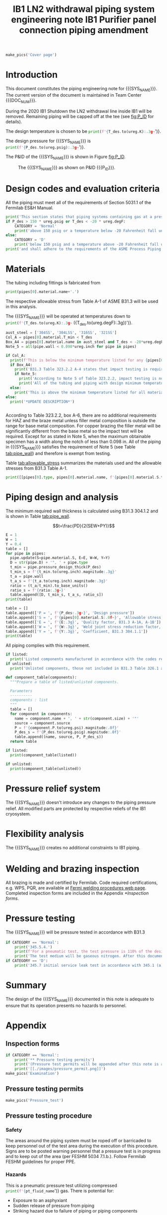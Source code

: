 #+TITLE: IB1 LN2 withdrawal piping system engineering note
#+LATEX_CLASS_OPTIONS: [titlepage]
#+OPTIONS: toc:nil tex:t
#+PROPERTY: header-args:python :session *python-PSEN* :results output :exports results

#+MACRO: SYS_NAME LN2 withdrawal piping
#+MACRO: P_ID F00304970

#+TITLE: IB1 Purifier panel connection piping amendment \newline {{{DOC_NUM}}}
#+LATEX_CLASS_OPTIONS: [titlepage]
#+LATEX_HEADER: \usepackage{xcolor}
#+OPTIONS: toc:nil tex:t

#+TOC: headlines 2
\newpage{}
#+begin_src python :results pp replate :exports none
  from wand.image import Image
  import fnmatch

  def make_pics(fname):
      """Create pictures of a PDF file with a given name"""
      pics = sorted(fnmatch.filter(os.listdir('images'), f'{fname}*.png'))
      if not pics:
          with Image(filename=f'images/{fname}.pdf', resolution = 200) as img:
              with img.convert('png') as converted:
                  converted.save(filename=f'images/{fname}_page.png')

      for pic_fn in pics:
          print(r'#+ATTR_LATEX: :width \textwidth')
          print(f'[[./images/{pic_fn}]]')
#+end_src

#+RESULTS:

#+begin_src python
  make_pics('Cover page')
#+end_src

#+RESULTS:
: #+ATTR_LATEX: :width \textwidth
: [[./images/Cover page_page-0.png]]
: #+ATTR_LATEX: :width \textwidth
: [[./images/Cover page_page-1.png]]
: #+ATTR_LATEX: :width \textwidth
: [[./images/Cover page_page-2.png]]

\newpage{}
* Setup                                                            :noexport:
#+begin_src sh :exports none
killall python
#+end_src

#+RESULTS:

#+begin_src python :results pp output replace :exports none
  import heat_transfer as ht
  from collections import namedtuple
  Component = namedtuple('Component', ['name', 'size', 'source', 'P'])
  ureg = ht.ureg
  Q_ = ht.Q_

  class Material():
      """Basic material class."""
      def __init__(self, name):
          self.name = name  # will be used in property calculations

          def kappa(self, T1, T2=None):
              """Calculate temperature conductivity at a given temperature."""
              return ht.nist_property(self.name, 'TC', T1, T2)

          def lin_exp(self, T):
              """Calculate linear expansion for given temperature"""
              try:
                  return ht.nist_property(self.name, 'LE', T)
              except KeyError:
                  return ht.nist_property(self.name, 'EC', 293*ureg.K, T)*(T-293*ureg.K)

  steel = Material('304SS')
  steel.rho = Q_('7859 kg/m**3')
  steel.S = Q_('16700 psi')  # 304L SS allowable stress
  steel.nu = 0.3  # Poisson's ratio
  steel.T_min = Q_('-425 degF')

  copper = Material('copper')
  copper.S = Q_('6000 psi')
  copper.T_min = Q_('-452 degF')

  P_des = 250 * ureg.psig
  T_des = 32 * ureg.degF

  pipes = [ht.piping.CopperTube(3/4, 'Type K', L=6*15*ureg.ft)
           ]
  for pipe in pipes:
      pipe.material = copper
  listed = [Component('Elbow', 3/4, 'Stockroom', 582*ureg.psi),
            Component('Elbow', 1, 'Stockroom', 494*ureg.psi),
            Component('Adapter SS to C', 3/4, 'McMaster 5520K227', 400*ureg.psi)
  ]
  unlisted = []
  print([(str(pipe), f'{pipe.L.to(ureg.ft):.2g~}', f'{pipe.volume.to(ureg.ft**3):.2g~}') for pipe in pipes])

  P_test = 1.1 * P_des
  pt_fluid_name = 'helium'
  pt_fluid = ht.ThermState(pt_fluid_name, P=P_test, T=ht.T_NTP)
#+end_src

#+RESULTS:
: [('0.75" Copper tube Type K', '90 ft', '0.27 ft ** 3')]

* Introduction
This document constitutes the piping engineering note for {{{SYS_NAME}}}.
The current version of the document is maintained in Team Center {{{DOC_NUM}}}.

During the 2020 IB1 Shutdown the LN2 withdrawal line inside IB1 will be removed. Remaining piping will be capped off at the tee (see [[fig:P_ID]] for details).

The design temperature is chosen to be
src_python{print(f'{T_des.to(ureg.K):.3g~}')}.

The design pressure for {{{SYS_NAME}}} is
src_python{print(f'{P_des.to(ureg.psig):.3g~}')}.


The P&ID of the {{{SYS_NAME}}} is shown in Figure [[fig:P_ID]].

#+CAPTION: The {{{SYS_NAME}}} as shown on P&ID {{{P_ID}}}.
#+NAME: fig:P_ID
[[./images/P_ID.png]]

* Design codes and evaluation criteria
All the piping must meet all of the requirements of Section 5031.1 of the Fermilab ES&H Manual.
#+begin_src python
  print('This section states that piping systems containing gas at a pressure ')
  if P_des > 150 * ureg.psig or T_des < -20 * ureg.degF:
      CATEGORY = 'Normal'
      print('above 150 psig or a temperature below -20 Fahrenheit fall under the category of Normal Fluid Service ')
  else:
      CATEGORY = 'D'
      print('below 150 psig and a temperature above -20 Fahrenheit fall under the Category D Fluid Service ')
  print('and shall adhere to the requirements of the ASME Process Piping Code B31.3.')
#+end_src

#+RESULTS:

* Materials
The tubing including fittings is fabricated from
#+begin_src python
print(pipes[0].material.name+'.')
#+end_src

#+RESULTS:

The respective allowable stress from Table A-1 of ASME B31.3 will be used in this analysis.

The {{{SYS_NAME}}} will be operated at temperatures down to src_python{print(f'{T_des.to(ureg.K):.3g~} ({T_des.to(ureg.degF):.3g})')}.
#+begin_src python
  aust_steel = ['304SS', '304LSS', '316SS', '321SS']
  Col_A = pipes[0].material.T_min < T_des
  Box_A4 = pipes[0].material.name in aust_steel and T_des < -20*ureg.degF
  Note_5 = all(pipe.wall < 0.098*ureg.inch for pipe in pipes)

  if Col_A:
    print(f'This is below the minimum temperature listed for any {pipes[0].material.name} pipe or tube.')
    if Box_A4:
      print('B31.3 Table 323.2.2 A-4 states that impact testing is required for austenitic stainless steels with design temperatures < -20 F except as provided in Note (5) and Note (6).')
      if Note_5:
        print('According to Note 5 of Table 323.2.2, impact testing is not required for this material when the minimum obtainable Charpy specimen has a width along the notch of less than 2.5 mm (0.098 in).')
        print('All of the tubing and piping with design minimum temperature below -20 F used in the system has a wall thickness of less than 0.098 in. Therefore, impact testing is not required for this piping system.')
    else:
      print('This is above the minimum temperature listed for all materials used in the system. According to B31.3 Section 323.2.2 (d), impact testing is not required for base metal of such piping.')
  else:
    print('*UPDATE DESCRIPTION*')


#+end_src

#+RESULTS:

According to Table 323.2.2, box A-6, there are no additional requirements for HAZ and the braze metal unless filler metal composition is outside the range for base metal composition. For copper brazing the filler metal will be significantly different from the base metal so the impact test will be required. Except for as stated in Note 5, when the maximum obtainable specimen has a width along the notch of less than 0.098 in. All of the piping in {{{SYS_NAME}}} satisfies the requirement of Note 5 (see Table [[tab:pipe_wall]]) and therefore is exempt from testing.

#+begin_comment
It should also be noted that Fermilab has extensive service experience using the 300 series stainless steel at liquid nitrogen temperatures and below.

Wall thickness of the 1.5” SCH 10 pipe is 0.109” which is greater than minimum obtainable Charpy specimen. According to Policy for Fracture Toughness Testing Requirements for Pressure Systems and Components at Low Cryogenic Temperatures  from 5/7/2010 recommends:
“As an alternative to B31.3 323.2.2 and Table 323.2.2 cells A‐4 and B‐4, high alloy steel materials (austenitic stainless steels) listed in Section VIII Div 1 Table UHA‐ 23 used in cryogenic piping with MDMTs colder than 77 K may instead be subjected to all requirements of UHA‐51.”
UHA-51 (g) exempts from impact testing materials listed in Table UHA-23, except as modified by UHA-51 (c), when ratio of design stress to allowable stress is less than 0.35. UHA-51 (c) (1) requires impact testing if the material has been thermally treated at temperatures between 900 F and 1650 F for austenitic steel. Off-the-shelf 304 and 316 steel is subject to annealing at temperatures above 1800 F and, therefore, is exempt from this requirement. As shown in Table 4.1, design stress to allowable stress ratio is less than 0.35 and impact testing is not required.

Minimum design temperature of He piping is 77 K. According to “Charpy Impact Testing at LN2 Temperature” Memo (ED0004216):
“All Charpy impact testing requirements have been satisfied for using 304 and 304L piping components with 308L filler metal and a wall thickness of less than 0.359”.  The extensive and successful experience Fermilab has had with the materials listed above has been reinforced with successful Charpy impact testing.  No further testing should be required for most LN2 piping assemblies fabricated by AD/Cryo as long as thickness requirements are met.”
All piping has wall thickness less than 0.359” and satisfies this requirement.
#+end_comment
Table [[tab:allowable_stress]] summarizes the materials used and the allowable stresses from B31.3 Table A-1.

#+begin_src python :results table :colnames '("Component"	"Material"	"Allowable Stress, psi")
  print([[pipes[0].type, pipes[0].material.name, f'{pipes[0].material.S.to(ureg.psi).magnitude:.0f}'], ['', '', '']])
#+end_src

#+CAPTION: Materials and Allowable Stress Values
#+NAME: tab:allowable_stress
#+RESULTS:
| Component          | Material | Allowable Stress, psi |
|--------------------+----------+-----------------------|
| Copper tube Type K | copper   |                  6000 |
|                    |          |                       |

* Piping design and analysis
The minimum required wall thickness is calculated using B31.3 304.1.2 and is shown in Table [[tab:pipe_wall]].

$$t=\frac{PD}{2(SEW+PY)}$$
#+begin_src python :results table :colnames '("Piping/tubing size	D, in"	"Min wall thick, in"	"Act thick, in"	"Wall thick ratio")
  E = 1
  W = 1
  Y = 0.4
  table = []
  for pipe in pipes:
    pipe.update(S=pipe.material.S, E=E, W=W, Y=Y)
    D = str(pipe.D) + '", ' + pipe.type
    t_min = pipe.pressure_design_thick(P_des)
    t_min_s = f'{t_min.to(ureg.inch).magnitude:.3g}'
    t_a = pipe.wall
    t_a_s = f'{t_a.to(ureg.inch).magnitude:.3g}'
    ratio = (t_a/t_min).to_base_units()
    ratio_s = f'{ratio:.3g~}'
    table.append([D, t_min_s, t_a_s, ratio_s])
  print(table)

#+end_src

#+CAPTION: Minimum required and actual wall thicknesses
#+NAME: tab:pipe_wall
#+RESULTS:
| Piping/tubing size	D, in | Min wall thick, in | Act thick, in | Wall thick ratio |
|---------------------------+--------------------+---------------+------------------|
| 0.75", Copper tube Type K |             0.0179 |         0.065 |             3.63 |
| 1", Copper tube Type K    |             0.0231 |         0.065 |             2.82 |


#+begin_src python :results table
table = []
table.append(['P = ', f'{P_des:.3g~}', 'Design pressure'])
table.append(['S = ', f'{pipes[0].material.S:.0f~}', 'Allowable stress, B31.3 A-1'])
table.append(['E = ', f'{E:.3g}', 'Quality factor, B31.3 A-1A, A-1B'])
table.append(['W = ', f'{W:.3g}', 'Weld joint stress reduction factor, B31.3 302.3.5(e)'])
table.append(['Y = ', f'{Y:.3g}', 'Coefficient, B31.3 304.1.1'])
print(table)
#+end_src

#+CAPTION: Values for wall thickness calculation
#+NAME: tab:des_parameters
#+RESULTS:
| P = | 250 psig | Design pressure                                      |
| S = | 6000 psi | Allowable stress, B31.3 A-1                          |
| E = |        1 | Quality factor, B31.3 A-1A, A-1B                     |
| W = |        1 | Weld joint stress reduction factor, B31.3 302.3.5(e) |
| Y = |      0.4 | Coefficient, B31.3 304.1.1                           |

All piping complies with this requirement.

#+begin_src python :results replace
  if listed:
    print('Listed components manufactured in accordance with the codes required by B31.3 Table 326.1 are presented in Table [[tab:listed]].')
  if unlisted:
    print('Unlisted components, those not included in B31.3 Table 326.1 as being manufactured according to published standards, installed in the system are shown in Table [[tab:unlisted]].')
#+end_src

#+RESULTS:

#+begin_comment
Extensive service experience at Fermilab allows the use of these components in piping systems as per B31.3 Section 304.7.2.
#+end_comment

#+begin_src python :results table :colnames '("Component" "Source and P/N" "Pressure rating, psig" "Design pressure, psig")
  def component_table(components):
    """Prepare a table of listed/unlisted components.

    Parameters
    ----------
    components : list
    """
    table = []
    for component in components:
      name = component.name + ', ' + str(component.size) + '"'
      source = component.source
      P = f'{component.P.to(ureg.psi).magnitude:.0f}'
      P_des_s = f'{P_des.to(ureg.psig).magnitude:.0f}'
      table.append((name, source, P, P_des_s))
    return table

  if listed:
    print(component_table(listed))
#+end_src

#+CAPTION: Listed piping components.
#+NAME: tab:listed
#+ATTR_LATEX: :align p{2cm}p{3cm}rr
#+RESULTS:
| Component    | Source and P/N | Pressure rating, psig | Design pressure, psig |
|--------------+----------------+-----------------------+-----------------------|
| Elbow, 0.75" | None           |                   582 |                   250 |
| Elbow, 1"    | None           |                   494 |                   250 |


#+begin_src python :results table :colnames '("Component" "Source and P/N" "Pressure rating, psig" "Design pressure, psig")
  if unlisted:
    print(component_table(unlisted))
#+end_src

#+CAPTION: Unlisted piping components.
#+NAME: tab:unlisted
#+RESULTS:
| Component    | Source and P/N | Pressure rating, psig | Design pressure, psig |
|--------------+----------------+-----------------------+-----------------------|
| Elbow, 0.75" | None           |                   582 |                   250 |
| Elbow, 1"    | None           |                   494 |                   250 |

* Pressure relief system
The {{{SYS_NAME}}} doesn't introduce any changes to the piping pressure relief. All modified parts are protected by respective reliefs of the IB1 cryosystem.

* Flexibility analysis
The {{{SYS_NAME}}} creates no additional constraints to IB1 piping.

* Welding and brazing inspection
#+begin_comment
All welding is made and certified by Fermilab. Completed inspection forms are included in the Appendix [[*Inspection forms]].
#+end_comment
All brazing is made and certified by Fermilab. Code required certifications, e.g. WPS, PQR, are available at [[https://www-tdserver1.fnal.gov/tdweb/ms/Policies/Welding/index.htm][Fermi welding procedures web page]]. Completed inspection forms are included in the Appendix [[*Inspection forms]].

* Pressure testing
#+begin_comment
345.2.5 for jacketed piping
67.5 psig with insulating vacuum
#+end_comment

The {{{SYS_NAME}}} will be pressure tested in accordance with B31.3
#+begin_src python
  if CATEGORY == 'Normal':
      print('345.5.4.')
      print(f'For a pneumatic test, the test pressure is 110% of the design pressure ({P_des:.3g~}) or {1.1*P_des:.3g~}.')
      print('The test medium will be gaseous nitrogen. After this document is reviewed and the pressure tests completed, copies of the witnessed pressure test permits will be included in the Appendix [[*Pressure testing permits]].')
  if CATEGORY == 'D':
      print('345.7 initial service leak test in accordance with 345.1 (a) for Category D piping.')
#+end_src

#+begin_comment
The {{{SYS_NAME}}} will be pressure tested in accordance with B31.3 345.5.4. For a pneumatic test, the test pressure is 110% of the design pressure (src_python{print(f'{P_des:.3g~}')}) or src_python{print(f'{P_test:.3g~}')}. The test medium will be gaseous helium.  After this document is reviewed and the pressure tests completed, copies of the witnessed pressure test permits will be included in the Appendix [[*Pressure testing permits]].
Procedure for pressure testing of {{{SYS_NAME}}} is attached in Appendix [[*Pressure testing procedure]].
#+end_comment
* Summary
The design of the {{{SYS_NAME}}} documented in this note is adequate to ensure that its operation presents no hazards to personnel.

* Appendix
** Inspection forms
#+begin_src python
  if CATEGORY == 'Normal':
      print('** Pressure testing permits')
      print('(Pressure test permits will be appended after this note is approved and the pressure tests are completed.)')
      print('[[./images/pressure_permit.png]]')
  make_pics('Examination')
#+end_src
** Pressure testing permits
#+begin_src python
  make_pics('Pressure_test')
#+end_src

#+RESULTS:

** Pressure testing procedure
*** Safety
The areas around the piping system must be roped off or barricaded to keep personnel out of the test area during the execution of this procedure.  Signs are to be posted warning personnel that a pressure test is in progress and to keep out of the area (per FESHM 5034 7.1.b.).  Follow Fermilab FESHM guidelines for proper PPE.

*** Hazards
This is a pneumatic pressure test utilizing compressed
src_python{print(f'{pt_fluid_name}')}
gas. There is potential for:
- Exposure to an asphyxiant
- Sudden release of pressure from piping
- Striking hazard due to failure of piping or piping components
The pressure test area will be roped off at a radius larger than an estimated blast radius (see Table [[tab:blast_radius]]).
#+begin_src python :results table :colnames '("Test fluid" "Stored energy, kJ" "Blast radius, m")
  piping = ht.piping.Piping(pt_fluid)
  piping.add(*pipes)
  E_stored = ht.stored_energy(piping)
  blast_radius = ht.blast_radius(E_stored)
  print([[str(piping.fluid), f'{E_stored.to(ureg.kJ).magnitude:.3g}',
          f'{max(blast_radius).to(ureg.m).magnitude:.3g}']])
#+end_src


#+CAPTION: Safety radius
#+NAME: tab:blast_radius
#+RESULTS:
| Test fluid                           | Stored energy     | Blast radius |
|--------------------------------------+-------------------+--------------|
| Helium at T = 293 K and P = 290 psi. | 2.25e+04 ft * lbf | 15.9 ft      |
|                                      |                   |              |

Ensure that the piping is securely mounted (per FESHM 5034 7.1.b.).

*** Test Equipment
Refer to Figure [[fig:setup]] for the layout of the test equipment.  The specific requirements for the components are listed in Table [[tab:equipment]]. The test equipment should be tested to be leak free before attaching it to the piping for the pressure test.

-	The relief valve must be tested prior to performing the pressure test procedure to ensure that it is operating properly (per FESHM 5034 7.2.d.).
-	The pressure test gauge (PI-3) calibration should be up-to-date (per FESHM 5034 7.2.b.).


#+NAME: fig:setup
#+CAPTION: P&ID of the Test Equipment
[[./images/pressure_test_setup.png]]

#+NAME: tab:equipment
#+CAPTION: Test Equipment Component Specification
| Component | Description           | Range                        |
| PI-1      | Supply Pressure Gauge | 400 psig                     |
| PSV-1     | Safety Relief Valve   | 300 psig (cracking pressure) |
| PI-3      | Test Pressure Gauge   | 400 psig                     |

*** Test Preparation
**** Isolate the piping from other portions of the facility.
1. Remove reliefs and plug pipe outlets:
   - [ ] PSV-1661
   - [ ] PSV-1662
   - [ ] PSV-1601
   - [ ] PSV-1602
2. Ensure following purifier panel valves *open*:
   - [ ] HV-1666
   - [ ] HV-1627A/B
   - [ ] HV-1669A/B
   - [ ] HV-1670A/B
   - [ ] HV-1665A/B
   - [ ] HV-1664A/B
   - [ ] HV-1661A/B
   - [ ] HV-1632A/B
   - [ ] HV-1631A/B
   - [ ] HV-1663A/B
   - [ ] HV-401 ALT (any direction)
3. Ensure following valves *closed*:
   - Purifier panel
     - [ ] HV-1662
     - [ ] HV-1603
     - [ ] HV-1666A
     - [ ] HV-1626A/B
     - [ ] HV-1612A/B
     - [ ] HV-1625A/B
     - [ ] HV-1668A/B
     - [ ] HV-1633A/B
     - [ ] HV-1630A/B
     - [ ] HV-1629A/B
     - [ ] HV-1628A/B
   - Turbine scrub
     - [ ] HV-34
   - Compressor middle stage
     - [ ] PCV-1406
   - Dist box
     - [ ] HV-401
     - [ ] HV-8 ALT
     - [ ] HV-1761
   - Mycom suction
     - [ ] YCV-1703
     - [ ] HV-1703-C
   - Storage dewar
     - [ ] HV-315
   - Buffer tanks
     - [ ] HV-140
**** Connect Test Equipment
1. Setup the test equipment in a safe location outside the roped off area.
2. Install the pressure test gauge PI-3.
3. Connect the test gas connection from MV-3.
**** Perform the pressure test according to section [[*Pressure Test]].
**** Switch HV-401 ALT to alternative direction
**** Perform the pressure test according to section [[*Pressure Test]].
*** Pressure Test
During this test procedure, the pressure will be increased in steps waiting at each step to verify that the pressure remains constant.  If at any time a leak is suspected, reduce the pressure to half of the value for the current step and check for leaks with the soap bubble method.  When a leak is found, the piping must be depressurized before repairing the leak.  (per FESHM 5034 7.3.b. and 3.c.)

1. Increase the pressure in the piping to 25 psig.  Wait 5 minutes.  If no leak is detected, proceed to the next step.
2. Increase the pressure to test pressure with increment of no more than 50 psig.  Wait 5 minutes at each step.  If no leak is detected proceed to next pressure increase step. After reaching the test pressure wait 10 minutes.  If no leak is evident, reduce pressure to design pressure and check all seams and fittings with soap bubble or alternate leak detection method.  (per FESHM 5034 7.3.a and B31.3 345.5.5)
3. When all leak checks have been performed and no leaks exist, depressurize the piping.
4. Restore the system back to its original configuration.
5. Remove the rope/barricades and signs.
